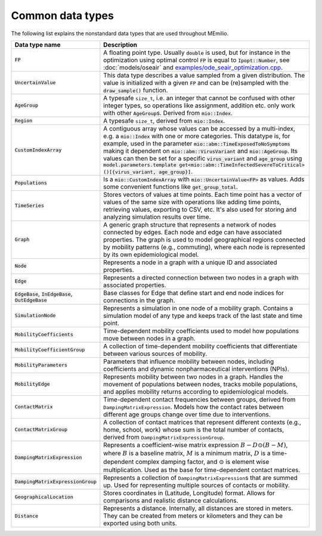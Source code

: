 Common data types
-----------------

The following list explains the nonstandard data types that are used throughout MEmilio.

.. list-table::
   :header-rows: 1
   :widths: 20 60

   * - Data type name
     - Description
   * - :code:`FP`
     - A floating point type. Usually :code:`double` is used, but for instance in the optimization using optimal control :code:`FP` is equal to :code:`Ipopt::Number`, see :doc:`models/oseair` and `examples/ode_seair_optimization.cpp <https://github.com/SciCompMod/memilio/blob/main/cpp/examples/ode_seair_optimization.cpp>`_.
   * - :code:`UncertainValue`
     - This data type describes a value sampled from a given distribution. The value is initialized with a given :code:`FP` and can be (re)sampled with the :code:`draw_sample()` function.
   * - :code:`AgeGroup`
     - A typesafe ``size_t``, i.e. an integer that cannot be confused with other integer types, so operations like assignment, addition etc. only work with other :code:`AgeGroup`\s. Derived from :code:`mio::Index`.
   * - :code:`Region`
     - A typesafe ``size_t``, derived from :code:`mio::Index`.
   * - :code:`CustomIndexArray`
     - A contiguous array whose values can be accessed by a multi-index, e.g. a :code:`mio::Index` with one or more categories. This datatype is, for example, used in the parameter :code:`mio::abm::TimeExposedToNoSymptoms` making it dependent on :code:`mio::abm::VirusVariant` and :code:`mio::AgeGroup`. Its values can then be set for a specific :code:`virus_variant` and :code:`age_group` using :code:`model.parameters.template get<mio::abm::TimeInfectedSevereToCritical>()[{virus_variant, age_group}]`.
   * - :code:`Populations`
     - Is a :code:`mio::CustomIndexArray` with :code:`mio::UncertainValue<FP>` as values. Adds some convenient functions like :code:`get_group_total`.
   * - :code:`TimeSeries`
     - Stores vectors of values at time points. Each time point has a vector of values of the same size with operations like adding time points, retrieving values, exporting to CSV, etc. It's also used for storing and analyzing simulation results over time.
   * - :code:`Graph`
     - A generic graph structure that represents a network of nodes connected by edges. Each node and edge can have associated properties. The graph is used to model geographical regions connected by mobility patterns (e.g., commuting), where each node is represented by its own epidemiological model.
   * - :code:`Node`
     - Represents a node in a graph with a unique ID and associated properties. 
   * - :code:`Edge`
     - Represents a directed connection between two nodes in a graph with associated properties.
   * - :code:`EdgeBase`, :code:`InEdgeBase`, :code:`OutEdgeBase`
     - Base classes for Edge that define start and end node indices for connections in the graph.
   * - :code:`SimulationNode`
     - Represents a simulation in one node of a mobility graph. Contains a simulation model of any type and keeps track of the last state and time point.
   * - :code:`MobilityCoefficients`
     - Time-dependent mobility coefficients used to model how populations move between nodes in a graph.
   * - :code:`MobilityCoefficientGroup`
     - A collection of time-dependent mobility coefficients that differentiate between various sources of mobility.
   * - :code:`MobilityParameters`
     - Parameters that influence mobility between nodes, including coefficients and dynamic nonpharmaceutical interventions (NPIs).
   * - :code:`MobilityEdge`
     - Represents mobility between two nodes in a graph. Handles the movement of populations between nodes, tracks mobile populations, and applies mobility returns according to epidemiological models.
   * - :code:`ContactMatrix`
     - Time-dependent contact frequencies between groups, derived from ``DampingMatrixExpression``. Models how the contact rates between different age groups change over time due to interventions.
   * - :code:`ContactMatrixGroup`
     - A collection of contact matrices that represent different contexts (e.g., home, school, work) whose sum is the total number of contacts, derived from ``DampingMatrixExpressionGroup``.
   * - :code:`DampingMatrixExpression`
     - Represents a coefficient-wise matrix expression :math:`B - D \odot (B - M)`, where :math:`B` is a baseline matrix, :math:`M` is a minimum matrix, :math:`D` is a time-dependent complex damping factor, and :math:`\odot` is element wise multiplication. Used as the base for time-dependent contact matrices.
   * - :code:`DampingMatrixExpressionGroup`
     - Represents a collection of ``DampingMatrixExpression``\s that are summed up. Used for representing multiple sources of contacts or mobility.
   * - :code:`GeographicalLocation`
     - Stores coordinates in (Latitude, Longitude) format. Allows for comparisons and realistic distance calculations.
   * - :code:`Distance`
     - Represents a distance. Internally, all distances are stored in meters. They can be created from meters or kilometers and they can be exported using both units.
